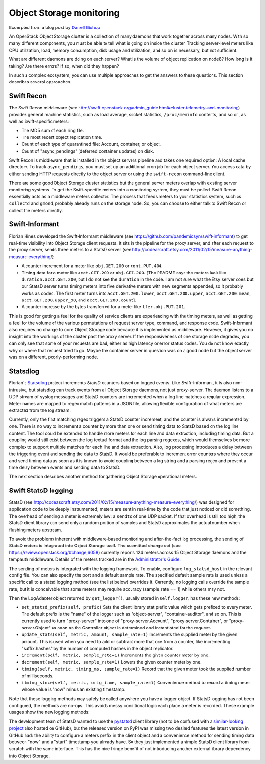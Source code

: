 =========================
Object Storage monitoring
=========================

Excerpted from a blog post by `Darrell
Bishop <http://swiftstack.com/blog/2012/04/11/swift-monitoring-with-statsd>`__

An OpenStack Object Storage cluster is a collection of many daemons that
work together across many nodes. With so many different components, you
must be able to tell what is going on inside the cluster. Tracking
server-level meters like CPU utilization, load, memory consumption, disk
usage and utilization, and so on is necessary, but not sufficient.

What are different daemons are doing on each server? What is the volume
of object replication on node8? How long is it taking? Are there errors?
If so, when did they happen?

In such a complex ecosystem, you can use multiple approaches to get the
answers to these questions. This section describes several approaches.

Swift Recon
~~~~~~~~~~~

The Swift Recon middleware (see
http://swift.openstack.org/admin_guide.html#cluster-telemetry-and-monitoring)
provides general machine statistics, such as load average, socket
statistics, ``/proc/meminfo`` contents, and so on, as well as
Swift-specific meters:

-  The MD5 sum of each ring file.

-  The most recent object replication time.

-  Count of each type of quarantined file: Account, container, or
   object.

-  Count of "async\_pendings" (deferred container updates) on disk.

Swift Recon is middleware that is installed in the object servers
pipeline and takes one required option: A local cache directory. To
track ``async_pendings``, you must set up an additional cron job for
each object server. You access data by either sending HTTP requests
directly to the object server or using the ``swift-recon`` command-line
client.

There are some good Object Storage cluster statistics but the general
server meters overlap with existing server monitoring systems. To get
the Swift-specific meters into a monitoring system, they must be polled.
Swift Recon essentially acts as a middleware meters collector. The
process that feeds meters to your statistics system, such as
``collectd`` and ``gmond``, probably already runs on the storage node.
So, you can choose to either talk to Swift Recon or collect the meters
directly.

Swift-Informant
~~~~~~~~~~~~~~~

Florian Hines developed the Swift-Informant middleware (see
https://github.com/pandemicsyn/swift-informant) to get real-time
visibility into Object Storage client requests. It sits in the pipeline
for the proxy server, and after each request to the proxy server, sends
three meters to a StatsD server (see
http://codeascraft.etsy.com/2011/02/15/measure-anything-measure-everything/):

-  A counter increment for a meter like ``obj.GET.200`` or
   ``cont.PUT.404``.

-  Timing data for a meter like ``acct.GET.200`` or ``obj.GET.200``.
   [The README says the meters look like ``duration.acct.GET.200``, but
   I do not see the ``duration`` in the code. I am not sure what the
   Etsy server does but our StatsD server turns timing meters into five
   derivative meters with new segments appended, so it probably works as
   coded. The first meter turns into ``acct.GET.200.lower``,
   ``acct.GET.200.upper``, ``acct.GET.200.mean``,
   ``acct.GET.200.upper_90``, and ``acct.GET.200.count``].

-  A counter increase by the bytes transferred for a meter like
   ``tfer.obj.PUT.201``.

This is good for getting a feel for the quality of service clients are
experiencing with the timing meters, as well as getting a feel for the
volume of the various permutations of request server type, command, and
response code. Swift-Informant also requires no change to core Object
Storage code because it is implemented as middleware. However, it gives
you no insight into the workings of the cluster past the proxy server.
If the responsiveness of one storage node degrades, you can only see
that some of your requests are bad, either as high latency or error
status codes. You do not know exactly why or where that request tried to
go. Maybe the container server in question was on a good node but the
object server was on a different, poorly-performing node.

Statsdlog
~~~~~~~~~

Florian's `Statsdlog <https://github.com/pandemicsyn/statsdlog>`__
project increments StatsD counters based on logged events. Like
Swift-Informant, it is also non-intrusive, but statsdlog can track
events from all Object Storage daemons, not just proxy-server. The
daemon listens to a UDP stream of syslog messages and StatsD counters
are incremented when a log line matches a regular expression. Meter
names are mapped to regex match patterns in a JSON file, allowing
flexible configuration of what meters are extracted from the log stream.

Currently, only the first matching regex triggers a StatsD counter
increment, and the counter is always incremented by one. There is no way
to increment a counter by more than one or send timing data to StatsD
based on the log line content. The tool could be extended to handle more
meters for each line and data extraction, including timing data. But a
coupling would still exist between the log textual format and the log
parsing regexes, which would themselves be more complex to support
multiple matches for each line and data extraction. Also, log processing
introduces a delay between the triggering event and sending the data to
StatsD. It would be preferable to increment error counters where they
occur and send timing data as soon as it is known to avoid coupling
between a log string and a parsing regex and prevent a time delay
between events and sending data to StatsD.

The next section describes another method for gathering Object Storage
operational meters.

Swift StatsD logging
~~~~~~~~~~~~~~~~~~~~

StatsD (see
http://codeascraft.etsy.com/2011/02/15/measure-anything-measure-everything/)
was designed for application code to be deeply instrumented; meters are
sent in real-time by the code that just noticed or did something. The
overhead of sending a meter is extremely low: a ``sendto`` of one UDP
packet. If that overhead is still too high, the StatsD client library
can send only a random portion of samples and StatsD approximates the
actual number when flushing meters upstream.

To avoid the problems inherent with middleware-based monitoring and
after-the-fact log processing, the sending of StatsD meters is
integrated into Object Storage itself. The submitted change set (see
https://review.openstack.org/#change,6058) currently reports 124 meters
across 15 Object Storage daemons and the tempauth middleware. Details of
the meters tracked are in the `Administrator's
Guide <http://docs.openstack.org/developer/swift/admin_guide.html>`__.

The sending of meters is integrated with the logging framework. To
enable, configure ``log_statsd_host`` in the relevant config file. You
can also specify the port and a default sample rate. The specified
default sample rate is used unless a specific call to a statsd logging
method (see the list below) overrides it. Currently, no logging calls
override the sample rate, but it is conceivable that some meters may
require accuracy (sample\_rate == 1) while others may not.

.. code:

    [DEFAULT]
         ...
    log_statsd_host = 127.0.0.1
    log_statsd_port = 8125
    log_statsd_default_sample_rate = 1

Then the LogAdapter object returned by ``get_logger()``, usually stored
in ``self.logger``, has these new methods:

-  ``set_statsd_prefix(self, prefix)`` Sets the client library stat
   prefix value which gets prefixed to every meter. The default prefix
   is the "name" of the logger such as "object-server",
   "container-auditor", and so on. This is currently used to turn
   "proxy-server" into one of "proxy-server.Account",
   "proxy-server.Container", or "proxy-server.Object" as soon as the
   Controller object is determined and instantiated for the request.

-  ``update_stats(self, metric, amount, sample_rate=1)`` Increments
   the supplied meter by the given amount. This is used when you need
   to add or subtract more that one from a counter, like incrementing
   "suffix.hashes" by the number of computed hashes in the object
   replicator.

-  ``increment(self, metric, sample_rate=1)`` Increments the given counter
   meter by one.

-  ``decrement(self, metric, sample_rate=1)`` Lowers the given counter
   meter by one.

-  ``timing(self, metric, timing_ms, sample_rate=1)`` Record that the
   given meter took the supplied number of milliseconds.

-  ``timing_since(self, metric, orig_time, sample_rate=1)``
   Convenience method to record a timing meter whose value is "now"
   minus an existing timestamp.

Note that these logging methods may safely be called anywhere you have a
logger object. If StatsD logging has not been configured, the methods
are no-ops. This avoids messy conditional logic each place a meter is
recorded. These example usages show the new logging methods:

.. code-block:: bash
   :linenos:

    # swift/obj/replicator.py
    def update(self, job):
        # ...
        begin = time.time()
        try:
            hashed, local_hash = tpool.execute(tpooled_get_hashes, job['path'],
                    do_listdir=(self.replication_count % 10) == 0,
                    reclaim_age=self.reclaim_age)
            # See tpooled_get_hashes "Hack".
            if isinstance(hashed, BaseException):
                raise hashed
            self.suffix_hash += hashed
            self.logger.update_stats('suffix.hashes', hashed)
            # ...
        finally:
            self.partition_times.append(time.time() - begin)
            self.logger.timing_since('partition.update.timing', begin)

.. code-block:: bash
   :linenos:

    # swift/container/updater.py
    def process_container(self, dbfile):
        # ...
        start_time = time.time()
        # ...
            for event in events:
                if 200 <= event.wait() < 300:
                    successes += 1
                else:
                    failures += 1
            if successes > failures:
                self.logger.increment('successes')
                # ...
            else:
                self.logger.increment('failures')
                # ...
            # Only track timing data for attempted updates:
            self.logger.timing_since('timing', start_time)
        else:
            self.logger.increment('no_changes')
            self.no_changes += 1

The development team of StatsD wanted to use the
`pystatsd <https://github.com/sivy/py-statsd>`__ client library (not to
be confused with a `similar-looking
project <https://github.com/sivy/py-statsd>`__ also hosted on GitHub),
but the released version on PyPI was missing two desired features the
latest version in GitHub had: the ability to configure a meters prefix
in the client object and a convenience method for sending timing data
between "now" and a "start" timestamp you already have. So they just
implemented a simple StatsD client library from scratch with the same
interface. This has the nice fringe benefit of not introducing another
external library dependency into Object Storage.
